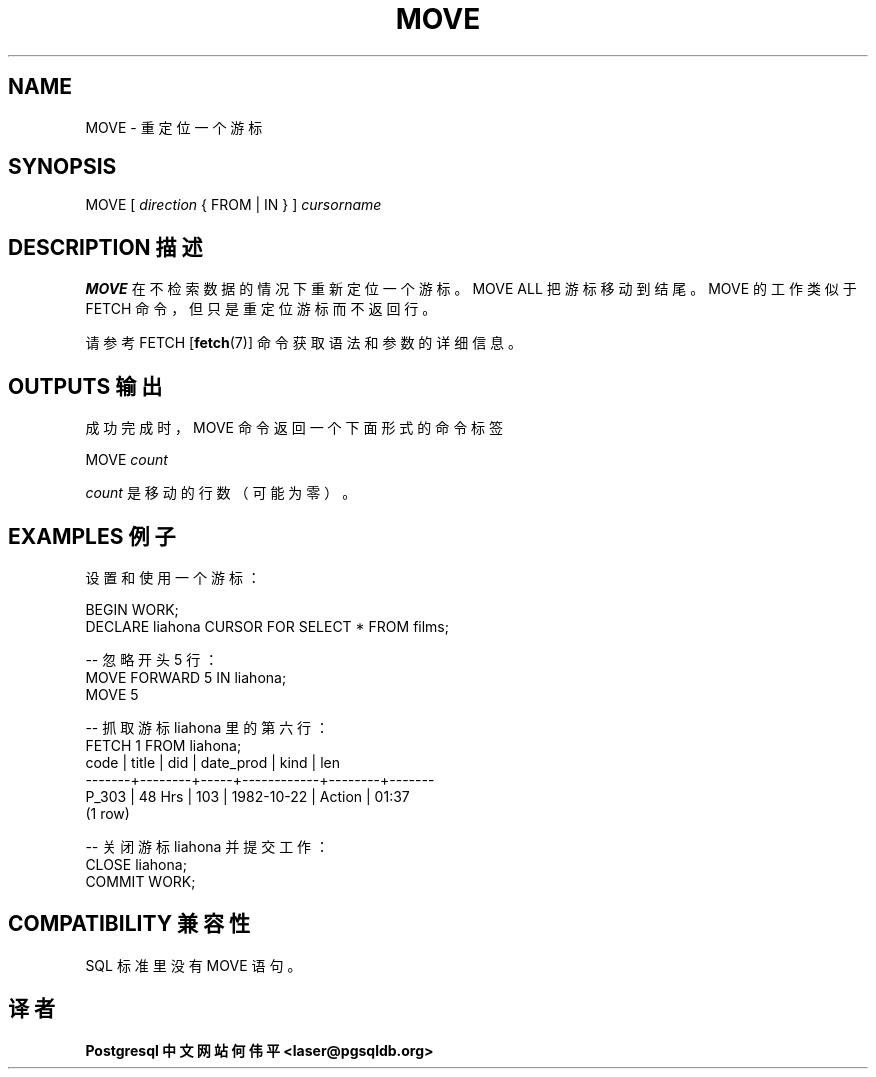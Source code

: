 .\" auto-generated by docbook2man-spec $Revision: 1.1 $
.TH "MOVE" "7" "2003-11-02" "SQL - Language Statements" "SQL Commands"
.SH NAME
MOVE \- 重定位一个游标

.SH SYNOPSIS
.sp
.nf
MOVE [ \fIdirection\fR { FROM | IN } ] \fIcursorname\fR
.sp
.fi
.SH "DESCRIPTION 描述"
.PP
\fBMOVE\fR 在不检索数据的情况下重新定位一个游标。 MOVE ALL 把游标移动到结尾。 MOVE 的工作类似于 FETCH 命令， 但只是重定位游标而不返回行。
.PP
 请参考
FETCH [\fBfetch\fR(7)]
命令获取语法和参数的详细信息。
.SH "OUTPUTS 输出"
.PP
 成功完成时，MOVE 命令返回一个下面形式的命令标签
.sp
.nf
MOVE \fIcount\fR
.sp
.fi
\fIcount\fR 是移动的行数（可能为零）。
.SH "EXAMPLES 例子"
设置和使用一个游标：
.sp
.nf
BEGIN WORK;
DECLARE liahona CURSOR FOR SELECT * FROM films;

-- 忽略开头 5 行：
MOVE FORWARD 5 IN liahona;
MOVE 5

-- 抓取游标 liahona 里的第六行：
FETCH 1 FROM liahona;
 code  | title  | did | date_prod  |  kind  |  len
-------+--------+-----+------------+--------+-------
 P_303 | 48 Hrs | 103 | 1982-10-22 | Action | 01:37
(1 row)

-- 关闭游标 liahona 并提交工作：
CLOSE liahona;
COMMIT WORK;
.sp
.fi
.SH "COMPATIBILITY 兼容性"
.PP
 SQL 标准里没有 MOVE 语句。
.SH "译者"
.B Postgresql 中文网站
.B 何伟平 <laser@pgsqldb.org>

